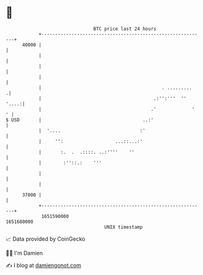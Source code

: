 * 👋

#+begin_example
                                   BTC price last 24 hours                    
               +------------------------------------------------------------+ 
         40000 |                                                            | 
               |                                                            | 
               |                                                            | 
               |                                                            | 
               |                                            . .........    .| 
               |                                         .:'':'''  '' '....:| 
               |                                        .'             '  ' | 
   $ USD       |                                     ..:'                   | 
               |  '....                             :'                      | 
               |     '':                   ...::...:'                       | 
               |       :.  .  .::::. ..:''''    ''                          | 
               |        :''::.:    '''                                      | 
               |                                                            | 
               |                                                            | 
         37000 |                                                            | 
               +------------------------------------------------------------+ 
                1651590000                                        1651680000  
                                       UNIX timestamp                         
#+end_example
📈 Data provided by CoinGecko

🧑‍💻 I'm Damien

✍️ I blog at [[https://www.damiengonot.com][damiengonot.com]]
